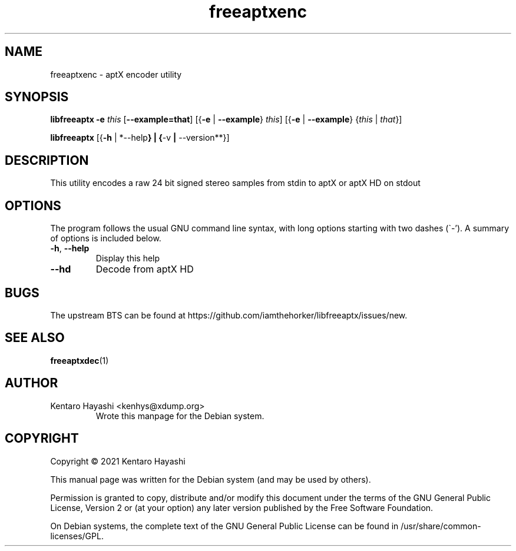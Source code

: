 .\" Automatically generated by Pandoc 2.10.1
.\"
.TH "freeaptxenc" "1" "\[lq]October 15 2021\[rq]" "" "User Commands"
.hy
.SH NAME
.PP
freeaptxenc - aptX encoder utility
.SH SYNOPSIS
.PP
\f[B]libfreeaptx\f[R] \f[B]-e\f[R] \f[I]this\f[R]
[\f[B]--example=that\f[R]] [{\f[B]-e\f[R] | \f[B]--example\f[R]}
\f[I]this\f[R]] [{\f[B]-e\f[R] | \f[B]--example\f[R]} {\f[I]this\f[R] |
\f[I]that\f[R]}]
.PP
\f[B]libfreeaptx\f[R] [{\f[B]-h\f[R] | *--help\f[B]} | {\f[R]-v\f[B] |
\f[R]--version**}]
.SH DESCRIPTION
.PP
This utility encodes a raw 24 bit signed stereo samples from stdin to
aptX or aptX HD on stdout
.SH OPTIONS
.PP
The program follows the usual GNU command line syntax, with long options
starting with two dashes (\[ga]-\[cq]).
A summary of options is included below.
.TP
\f[B]-h\f[R], \f[B]--help\f[R]
Display this help
.TP
\f[B]--hd\f[R]
Decode from aptX HD
.SH BUGS
.PP
The upstream BTS can be found at
https://github.com/iamthehorker/libfreeaptx/issues/new.
.SH SEE ALSO
.PP
\f[B]freeaptxdec\f[R](1)
.SH AUTHOR
.TP
Kentaro Hayashi <kenhys@xdump.org>
Wrote this manpage for the Debian system.
.SH COPYRIGHT
.PP
Copyright \[co] 2021 Kentaro Hayashi
.PP
This manual page was written for the Debian system (and may be used by
others).
.PP
Permission is granted to copy, distribute and/or modify this document
under the terms of the GNU General Public License, Version 2 or (at your
option) any later version published by the Free Software Foundation.
.PP
On Debian systems, the complete text of the GNU General Public License
can be found in /usr/share/common-licenses/GPL.
